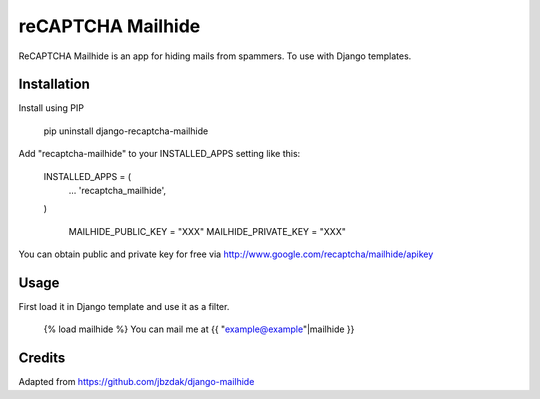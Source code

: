 =====
reCAPTCHA Mailhide
=====

ReCAPTCHA Mailhide is an app for hiding mails from spammers. To use with Django templates.

Installation
-----------

Install using PIP

	pip uninstall django-recaptcha-mailhide

Add "recaptcha-mailhide" to your INSTALLED_APPS setting like this:

    INSTALLED_APPS = (
     	...
    	'recaptcha_mailhide',
    )

	MAILHIDE_PUBLIC_KEY = "XXX"
	MAILHIDE_PRIVATE_KEY = "XXX"

You can obtain public and private key for free via http://www.google.com/recaptcha/mailhide/apikey

Usage
-----------

First load it in Django template and use it as a filter.

	{% load mailhide %}
	You can mail me at {{ "example@example"|mailhide }}

Credits
-------------
Adapted from https://github.com/jbzdak/django-mailhide